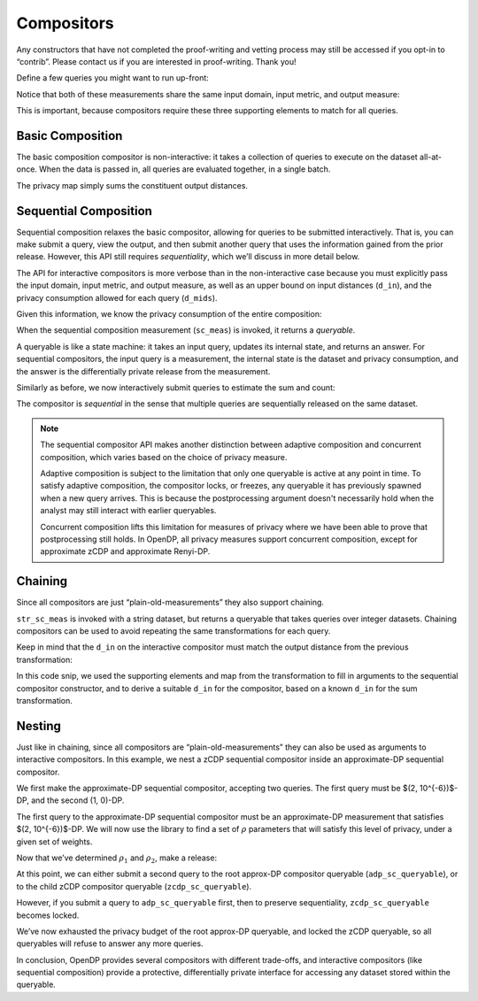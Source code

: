 Compositors
===========

Any constructors that have not completed the proof-writing and vetting
process may still be accessed if you opt-in to “contrib”. Please contact
us if you are interested in proof-writing. Thank you!

.. tab-set::

    .. tab-item:: Python
        :sync: python

        .. code:: python

            >>> import opendp.prelude as dp
            >>> dp.enable_features("contrib")
            

Define a few queries you might want to run up-front:

.. tab-set::

    .. tab-item:: Python
        :sync: python

        .. code:: python

            >>> # define the dataset space and how distances are measured
            >>> input_space = dp.vector_domain(dp.atom_domain(T=int)), dp.symmetric_distance()
            
            >>> count_meas = input_space >> dp.t.then_count() >> dp.m.then_laplace(scale=1.0)
            >>> sum_meas = (
            ...     input_space
            ...     >> dp.t.then_clamp((0, 10))
            ...     >> dp.t.then_sum()
            ...     >> dp.m.then_laplace(scale=5.0)
            ... )
            

Notice that both of these measurements share the same input domain,
input metric, and output measure:

.. tab-set::

    .. tab-item:: Python
        :sync: python

        .. code:: python

            >>> print("count:", count_meas)
            count: Measurement(
                input_domain   = VectorDomain(AtomDomain(T=i32)),
                input_metric   = SymmetricDistance(),
                output_measure = MaxDivergence)

            >>> print("sum:", sum_meas)
            sum: Measurement(
                input_domain   = VectorDomain(AtomDomain(T=i32)),
                input_metric   = SymmetricDistance(),
                output_measure = MaxDivergence)

This is important, because compositors require these three supporting
elements to match for all queries.

Basic Composition
-----------------

The basic composition compositor is non-interactive: it takes a
collection of queries to execute on the dataset all-at-once. When the
data is passed in, all queries are evaluated together, in a single
batch.

.. tab-set::

    .. tab-item:: Python
        :sync: python

        .. code:: python

            >>> mean_fraction_meas = dp.c.make_basic_composition([sum_meas, count_meas])
            
            >>> int_dataset = [1, 2, 3, 4, 5, 6, 7, 8, 9, 10]
            >>> dp_sum, dp_count = mean_fraction_meas(int_dataset)
            >>> print("dp sum:", dp_sum)
            dp sum: ...
            >>> print("dp count:", dp_count)
            dp count: ...

The privacy map simply sums the constituent output distances.

.. tab-set::

    .. tab-item:: Python
        :sync: python

        .. code:: python

            >>> mean_fraction_meas.map(1)
            3.0

.. _sequential-composition:

Sequential Composition
----------------------

Sequential composition relaxes the basic compositor, allowing for
queries to be submitted interactively. That is, you can make submit a
query, view the output, and then submit another query that uses the
information gained from the prior release. However, this API still
requires `sequentiality`, which we’ll discuss in more detail below.

The API for interactive compositors is more verbose than in the
non-interactive case because you must explicitly pass the input domain,
input metric, and output measure, as well as an upper bound on input
distances (``d_in``), and the privacy consumption allowed for each query
(``d_mids``).

.. tab-set::

    .. tab-item:: Python
        :sync: python

        .. code:: python

            >>> sc_meas = dp.c.make_sequential_composition(
            ...     input_domain=dp.vector_domain(dp.atom_domain(T=int)),
            ...     input_metric=dp.symmetric_distance(),
            ...     output_measure=dp.max_divergence(),
            ...     d_in=1,
            ...     d_mids=[2., 1.]
            ... )
            

Given this information, we know the privacy consumption of the entire
composition:

.. tab-set::

    .. tab-item:: Python
        :sync: python

        .. code:: python

            >>> sc_meas.map(1)
            3.0

When the sequential composition measurement (``sc_meas``) is invoked, it
returns a *queryable*.

.. tab-set::

    .. tab-item:: Python
        :sync: python

        .. code:: python

            >>> int_dataset = [1, 2, 3, 4, 5, 6, 7, 8, 9, 10]
            >>> sc_queryable = sc_meas(int_dataset)
            

A queryable is like a state machine: it takes an input query, updates
its internal state, and returns an answer. For sequential compositors,
the input query is a measurement, the internal state is the dataset and
privacy consumption, and the answer is the differentially private
release from the measurement.

Similarly as before, we now interactively submit queries to estimate the
sum and count:

.. tab-set::

    .. tab-item:: Python
        :sync: python

        .. code:: python

            >>> print("dp sum:", sc_queryable(sum_meas))
            dp sum: ...
            >>> print("dp count:", sc_queryable(count_meas))
            dp count: ...

The compositor is *sequential* in the sense that multiple queries are sequentially released on the same dataset.

.. note::

    The sequential compositor API makes another distinction 
    between adaptive composition and concurrent composition,
    which varies based on the choice of privacy measure.

    Adaptive composition is subject to the limitation that 
    only one queryable is active at any point in time.
    To satisfy adaptive composition, the compositor locks, or freezes, 
    any queryable it has previously spawned when a new query arrives.
    This is because the postprocessing argument doesn't necessarily 
    hold when the analyst may still interact with earlier queryables.

    Concurrent composition lifts this limitation for measures of privacy 
    where we have been able to prove that postprocessing still holds.
    In OpenDP, all privacy measures support concurrent composition,
    except for approximate zCDP and approximate Renyi-DP.


Chaining
--------

Since all compositors are just “plain-old-measurements” they also
support chaining.

.. tab-set::

    .. tab-item:: Python
        :sync: python

        .. code:: python

            >>> str_space = dp.vector_domain(dp.atom_domain(T=str)), dp.symmetric_distance()
            >>> str_sc_meas = str_space >> dp.t.then_cast_default(int) >> sc_meas
            
            >>> str_sc_queryable = str_sc_meas(["1", "2", "3", "4", "5", "6", "7", "8", "9", "10"])
            >>> str_sc_queryable(sum_meas), str_sc_queryable(count_meas)
            (..., ...)

``str_sc_meas`` is invoked with a string dataset, but returns a
queryable that takes queries over integer datasets. Chaining compositors
can be used to avoid repeating the same transformations for each query.

Keep in mind that the ``d_in`` on the interactive compositor must match
the output distance from the previous transformation:

.. tab-set::

    .. tab-item:: Python
        :sync: python

        .. code:: python

            >>> max_contributions = 1
            >>> sum_trans = input_space >> dp.t.then_clamp((0, 10)) >> dp.t.then_sum()
            >>> sc_meas = sum_trans >> dp.c.make_sequential_composition(
            ...     input_domain=sum_trans.output_domain,
            ...     input_metric=sum_trans.output_metric,
            ...     output_measure=dp.max_divergence(),
            ...     d_in=sum_trans.map(max_contributions),
            ...     d_mids=[2., 1.]
            ... )
            

In this code snip, we used the supporting elements and map from the
transformation to fill in arguments to the sequential compositor
constructor, and to derive a suitable ``d_in`` for the compositor, based
on a known ``d_in`` for the sum transformation.

Nesting
-------

Just like in chaining, since all compositors are
“plain-old-measurements” they can also be used as arguments to
interactive compositors. In this example, we nest a zCDP sequential
compositor inside an approximate-DP sequential compositor.

We first make the approximate-DP sequential compositor, accepting two
queries. The first query must be $(2, 10^{-6})$-DP, and the
second (1, 0)-DP.

.. tab-set::

    .. tab-item:: Python
        :sync: python

        .. code:: python

            >>> sc_meas = dp.c.make_sequential_composition(
            ...     input_domain=dp.vector_domain(dp.atom_domain(T=int)),
            ...     input_metric=dp.symmetric_distance(),
            ...     output_measure=dp.approximate(dp.max_divergence()),
            ...     d_in=1,
            ...     d_mids=[(2., 1e-6), (1., 0.)]
            ... )
            >>> adp_sc_queryable = sc_meas(int_dataset)
            

The first query to the approximate-DP sequential compositor must be an
approximate-DP measurement that satisfies $(2, 10^{-6})$-DP.
We will now use the library to find a set of :math:`\rho` parameters
that will satisfy this level of privacy, under a given set of weights.

.. tab-set::

    .. tab-item:: Python
        :sync: python

        .. code:: python

            >>> # find ρ_1, ρ_2 such that ρ_1 + ρ_2 = ρ <= (2, 1e-6), 
            >>> #    and ρ_1 is 5 times larger than ρ_2
            >>> weights = [5., 1.]
            
            
            >>> def scale_weights(scale, weights):
            ...     return [scale * w for w in weights]
            
            >>> def make_zcdp_sc(scale):
            ...     return dp.c.make_fix_delta(dp.c.make_zCDP_to_approxDP(dp.c.make_sequential_composition(
            ...         input_domain=dp.vector_domain(dp.atom_domain(T=int)),
            ...         input_metric=dp.symmetric_distance(),
            ...         output_measure=dp.zero_concentrated_divergence(),
            ...         d_in=1,
            ...         d_mids=scale_weights(scale, weights)
            ...     )), delta=1e-6)
            
            >>> # find a scale parameter for the d_mids that makes the overall compositor satisfy (2., 1e-6)-approxDP
            >>> zcdp_compositor_scale = dp.binary_search_param(make_zcdp_sc, d_in=1, d_out=(2., 1e-6), T=float)
            
            >>> # construct a zCDP sequential compositor that satisfies (2., 1e-6)-approxDP
            >>> zcdp_compositor = make_zcdp_sc(zcdp_compositor_scale)
            
            >>> # query the root approx-DP compositor queryable to get a child zCDP queryable
            >>> zcdp_sc_queryable = adp_sc_queryable(zcdp_compositor)
            
            >>> rho_1, rho_2 = scale_weights(zcdp_compositor_scale, weights)
            >>> rho_1, rho_2
            (0.0734..., 0.0146...)

Now that we’ve determined :math:`\rho_1` and :math:`\rho_2`, make a
release:

.. tab-set::

    .. tab-item:: Python
        :sync: python

        .. code:: python

            >>> def make_zcdp_sum_query(scale):
            ...     return (
            ...         input_space
            ...         >> dp.t.then_clamp((0, 10))
            ...         >> dp.t.then_sum()
            ...         >> dp.m.then_gaussian(scale)
            ...     )
            
            
            >>> dg_scale = dp.binary_search_param(make_zcdp_sum_query, d_in=1, d_out=rho_1)
            >>> print('zcdp:', zcdp_sc_queryable(make_zcdp_sum_query(dg_scale)))
            zcdp: ...

At this point, we can either submit a second query to the root approx-DP
compositor queryable (``adp_sc_queryable``), or to the child zCDP compositor
queryable (``zcdp_sc_queryable``).

However, if you submit a query to ``adp_sc_queryable`` first, then to preserve
sequentiality, ``zcdp_sc_queryable`` becomes locked.

.. tab-set::

    .. tab-item:: Python
        :sync: python

        .. code:: python

            >>> # convert the pure-DP count measurement to a approx-DP count measurement (where δ=0.)
            >>> adp_count_meas = dp.c.make_approximate(count_meas)
            
            >>> # submit the count measurement to the root approx-DP compositor queryable
            >>> print('adp:', adp_sc_queryable(adp_count_meas))
            adp: ...

We’ve now exhausted the privacy budget of the root approx-DP queryable,
and locked the zCDP queryable, so all queryables will refuse to answer
any more queries.

.. tab-set::

    .. tab-item:: Python
        :sync: python

        .. code:: python

            >>> zcdp_sc_queryable(make_zcdp_sum_query(dg_scale))
            Traceback (most recent call last):
            ...
            opendp.mod.OpenDPException: 
              FailedFunction("insufficient budget for query: 0.0734... > 0.0146...")

            >>> adp_sc_queryable(adp_count_meas)
            Traceback (most recent call last):
            ...
            opendp.mod.OpenDPException: 
              FailedFunction("out of queries")

In conclusion, OpenDP provides several compositors with different
trade-offs, and interactive compositors (like sequential composition)
provide a protective, differentially private interface for accessing any
dataset stored within the queryable.
